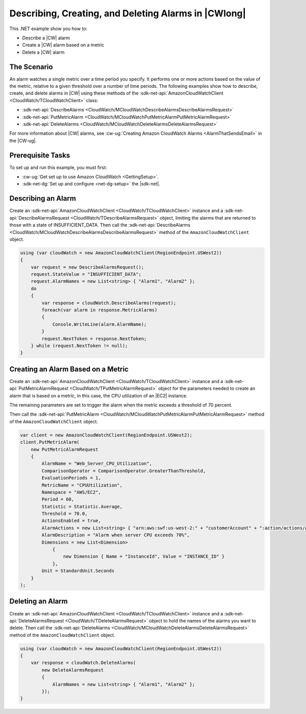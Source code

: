 .. Copyright 2010-2018 Amazon.com, Inc. or its affiliates. All Rights Reserved.

   This work is licensed under a Creative Commons Attribution-NonCommercial-ShareAlike 4.0
   International License (the "License"). You may not use this file except in compliance with the
   License. A copy of the License is located at http://creativecommons.org/licenses/by-nc-sa/4.0/.

   This file is distributed on an "AS IS" BASIS, WITHOUT WARRANTIES OR CONDITIONS OF ANY KIND,
   either express or implied. See the License for the specific language governing permissions and
   limitations under the License.

.. _cloudwatch-examples-creating-alarms:


#####################################################
Describing, Creating, and Deleting Alarms in |CWlong|
#####################################################

.. meta::
   :description: Use this .NET code example to learn how to describe alarms in Amazon CloudWatch.
   :keywords: AWS SDK for .NET examples, CloudWatch alarms


This .NET example show you how to:

* Describe a |CW| alarm
* Create a |CW| alarm based on a metric
* Delete a |CW| alarm

.. _cloudwatch-creating-alarms-examples:

The Scenario
============

An alarm watches a single metric over a time period you specify. It performs one or more actions
based on the value of the metric, relative to a given threshold over a number of time periods. The
following examples show how to describe, create, and delete alarms
in |CW| using these methods of the :sdk-net-api:`AmazonCloudWatchClient <CloudWatch/TCloudWatchClient>`
class:

* :sdk-net-api:`DescribeAlarms <CloudWatch/MCloudWatchDescribeAlarmsDescribeAlarmsRequest>`
* :sdk-net-api:`PutMetricAlarm <CloudWatch/MCloudWatchPutMetricAlarmPutMetricAlarmRequest>`
* :sdk-net-api:`DeleteAlarms <CloudWatch/MCloudWatchDeleteAlarmsDeleteAlarmsRequest>`

For more information about |CW| alarms, see
:cw-ug:`Creating Amazon CloudWatch Alarms <AlarmThatSendsEmail>`
in the |CW-ug|.

.. _cloudwatch-describe-alarms-prerequisites:

Prerequisite Tasks
==================

To set up and run this example, you must first:

* :cw-ug:`Get set up to use Amazon CloudWatch <GettingSetup>`.
* :sdk-net-dg:`Set up and configure <net-dg-setup>` the |sdk-net|.

.. _cloudwatch-example-describing-alarms:

Describing an Alarm
===================

Create an :sdk-net-api:`AmazonCloudWatchClient <CloudWatch/TCloudWatchClient>` instance and a
:sdk-net-api:`DescribeAlarmsRequest <CloudWatch/TDescribeAlarmsRequest>` object,
limiting the alarms that are returned to those with a state of INSUFFICIENT_DATA. Then call the
:sdk-net-api:`DescribeAlarms <CloudWatch/MCloudWatchDescribeAlarmsDescribeAlarmsRequest>`
method of the ``AmazonCloudWatchClient`` object.

.. code-block:: c#

        using (var cloudWatch = new AmazonCloudWatchClient(RegionEndpoint.USWest2))
        {
            var request = new DescribeAlarmsRequest();
            request.StateValue = "INSUFFICIENT_DATA";
            request.AlarmNames = new List<string> { "Alarm1", "Alarm2" };
            do
            {
                var response = cloudWatch.DescribeAlarms(request);
                foreach(var alarm in response.MetricAlarms)
                {
                    Console.WriteLine(alarm.AlarmName);
                }
                request.NextToken = response.NextToken;
            } while (request.NextToken != null);
        }

.. _cloudwatch-example-creating-alarms-metric:

Creating an Alarm Based on a Metric
===================================

Create an :sdk-net-api:`AmazonCloudWatchClient <CloudWatch/TCloudWatchClient>` instance and a
:sdk-net-api:`PutMetricAlarmRequest <CloudWatch/TPutMetricAlarmRequest>` object for the parameters
needed to create an alarm that is based on a metric, in this case, the CPU utilization of an |EC2| instance.

The remaining parameters are set to trigger the alarm when the metric exceeds a threshold of 70 percent.

Then call the :sdk-net-api:`PutMetricAlarm <CloudWatch/MCloudWatchPutMetricAlarmPutMetricAlarmRequest>`
method of the ``AmazonCloudWatchClient`` object.

.. code-block:: C#

            var client = new AmazonCloudWatchClient(RegionEndpoint.USWest2);
            client.PutMetricAlarm(
                new PutMetricAlarmRequest
                {
                    AlarmName = "Web_Server_CPU_Utilization",
                    ComparisonOperator = ComparisonOperator.GreaterThanThreshold,
                    EvaluationPeriods = 1,
                    MetricName = "CPUUtilization",
                    Namespace = "AWS/EC2",
                    Period = 60,
                    Statistic = Statistic.Average,
                    Threshold = 70.0,
                    ActionsEnabled = true,
                    AlarmActions = new List<string> { "arn:aws:swf:us-west-2:" + "customerAccount" + ":action/actions/AWS_EC2.InstanceId.Reboot/1.0" },
                    AlarmDescription = "Alarm when server CPU exceeds 70%",
                    Dimensions = new List<Dimension>
                        {
                            new Dimension { Name = "InstanceId", Value = "INSTANCE_ID" }
                        },
                    Unit = StandardUnit.Seconds
                } 
            );

.. _cloudwatch-example-deleting-alarms:

Deleting an Alarm
=================

Create an :sdk-net-api:`AmazonCloudWatchClient <CloudWatch/TCloudWatchClient>` instance and
a :sdk-net-api:`DeleteAlarmsRequest <CloudWatch/TDeleteAlarmsRequest>` object to hold the
names of the alarms you want to delete. Then call the :sdk-net-api:`DeleteAlarms <CloudWatch/MCloudWatchDeleteAlarmsDeleteAlarmsRequest>`
method of the ``AmazonCloudWatchClient`` object.

.. code-block:: c#

            using (var cloudWatch = new AmazonCloudWatchClient(RegionEndpoint.USWest2))
            {
                var response = cloudWatch.DeleteAlarms(
                    new DeleteAlarmsRequest
                    {
                        AlarmNames = new List<string> { "Alarm1", "Alarm2" };
                    });
            }

